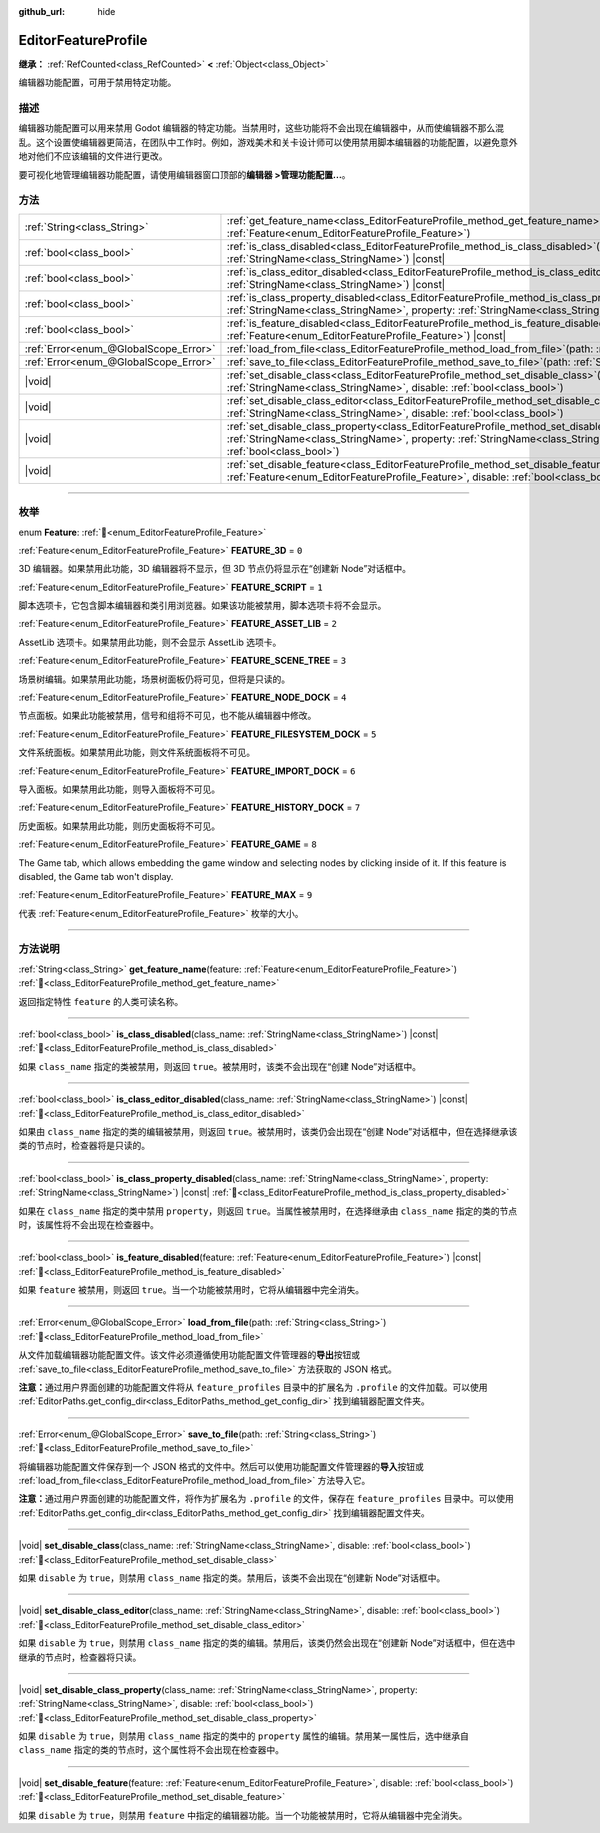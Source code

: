:github_url: hide

.. DO NOT EDIT THIS FILE!!!
.. Generated automatically from Godot engine sources.
.. Generator: https://github.com/godotengine/godot/tree/master/doc/tools/make_rst.py.
.. XML source: https://github.com/godotengine/godot/tree/master/doc/classes/EditorFeatureProfile.xml.

.. _class_EditorFeatureProfile:

EditorFeatureProfile
====================

**继承：** :ref:`RefCounted<class_RefCounted>` **<** :ref:`Object<class_Object>`

编辑器功能配置，可用于禁用特定功能。

.. rst-class:: classref-introduction-group

描述
----

编辑器功能配置可以用来禁用 Godot 编辑器的特定功能。当禁用时，这些功能将不会出现在编辑器中，从而使编辑器不那么混乱。这个设置使编辑器更简洁，在团队中工作时。例如，游戏美术和关卡设计师可以使用禁用脚本编辑器的功能配置，以避免意外地对他们不应该编辑的文件进行更改。

要可视化地管理编辑器功能配置，请使用编辑器窗口顶部的\ **编辑器 >管理功能配置...**\ 。

.. rst-class:: classref-reftable-group

方法
----

.. table::
   :widths: auto

   +---------------------------------------+--------------------------------------------------------------------------------------------------------------------------------------------------------------------------------------------------------------------------------------------+
   | :ref:`String<class_String>`           | :ref:`get_feature_name<class_EditorFeatureProfile_method_get_feature_name>`\ (\ feature\: :ref:`Feature<enum_EditorFeatureProfile_Feature>`\ )                                                                                             |
   +---------------------------------------+--------------------------------------------------------------------------------------------------------------------------------------------------------------------------------------------------------------------------------------------+
   | :ref:`bool<class_bool>`               | :ref:`is_class_disabled<class_EditorFeatureProfile_method_is_class_disabled>`\ (\ class_name\: :ref:`StringName<class_StringName>`\ ) |const|                                                                                              |
   +---------------------------------------+--------------------------------------------------------------------------------------------------------------------------------------------------------------------------------------------------------------------------------------------+
   | :ref:`bool<class_bool>`               | :ref:`is_class_editor_disabled<class_EditorFeatureProfile_method_is_class_editor_disabled>`\ (\ class_name\: :ref:`StringName<class_StringName>`\ ) |const|                                                                                |
   +---------------------------------------+--------------------------------------------------------------------------------------------------------------------------------------------------------------------------------------------------------------------------------------------+
   | :ref:`bool<class_bool>`               | :ref:`is_class_property_disabled<class_EditorFeatureProfile_method_is_class_property_disabled>`\ (\ class_name\: :ref:`StringName<class_StringName>`, property\: :ref:`StringName<class_StringName>`\ ) |const|                            |
   +---------------------------------------+--------------------------------------------------------------------------------------------------------------------------------------------------------------------------------------------------------------------------------------------+
   | :ref:`bool<class_bool>`               | :ref:`is_feature_disabled<class_EditorFeatureProfile_method_is_feature_disabled>`\ (\ feature\: :ref:`Feature<enum_EditorFeatureProfile_Feature>`\ ) |const|                                                                               |
   +---------------------------------------+--------------------------------------------------------------------------------------------------------------------------------------------------------------------------------------------------------------------------------------------+
   | :ref:`Error<enum_@GlobalScope_Error>` | :ref:`load_from_file<class_EditorFeatureProfile_method_load_from_file>`\ (\ path\: :ref:`String<class_String>`\ )                                                                                                                          |
   +---------------------------------------+--------------------------------------------------------------------------------------------------------------------------------------------------------------------------------------------------------------------------------------------+
   | :ref:`Error<enum_@GlobalScope_Error>` | :ref:`save_to_file<class_EditorFeatureProfile_method_save_to_file>`\ (\ path\: :ref:`String<class_String>`\ )                                                                                                                              |
   +---------------------------------------+--------------------------------------------------------------------------------------------------------------------------------------------------------------------------------------------------------------------------------------------+
   | |void|                                | :ref:`set_disable_class<class_EditorFeatureProfile_method_set_disable_class>`\ (\ class_name\: :ref:`StringName<class_StringName>`, disable\: :ref:`bool<class_bool>`\ )                                                                   |
   +---------------------------------------+--------------------------------------------------------------------------------------------------------------------------------------------------------------------------------------------------------------------------------------------+
   | |void|                                | :ref:`set_disable_class_editor<class_EditorFeatureProfile_method_set_disable_class_editor>`\ (\ class_name\: :ref:`StringName<class_StringName>`, disable\: :ref:`bool<class_bool>`\ )                                                     |
   +---------------------------------------+--------------------------------------------------------------------------------------------------------------------------------------------------------------------------------------------------------------------------------------------+
   | |void|                                | :ref:`set_disable_class_property<class_EditorFeatureProfile_method_set_disable_class_property>`\ (\ class_name\: :ref:`StringName<class_StringName>`, property\: :ref:`StringName<class_StringName>`, disable\: :ref:`bool<class_bool>`\ ) |
   +---------------------------------------+--------------------------------------------------------------------------------------------------------------------------------------------------------------------------------------------------------------------------------------------+
   | |void|                                | :ref:`set_disable_feature<class_EditorFeatureProfile_method_set_disable_feature>`\ (\ feature\: :ref:`Feature<enum_EditorFeatureProfile_Feature>`, disable\: :ref:`bool<class_bool>`\ )                                                    |
   +---------------------------------------+--------------------------------------------------------------------------------------------------------------------------------------------------------------------------------------------------------------------------------------------+

.. rst-class:: classref-section-separator

----

.. rst-class:: classref-descriptions-group

枚举
----

.. _enum_EditorFeatureProfile_Feature:

.. rst-class:: classref-enumeration

enum **Feature**: :ref:`🔗<enum_EditorFeatureProfile_Feature>`

.. _class_EditorFeatureProfile_constant_FEATURE_3D:

.. rst-class:: classref-enumeration-constant

:ref:`Feature<enum_EditorFeatureProfile_Feature>` **FEATURE_3D** = ``0``

3D 编辑器。如果禁用此功能，3D 编辑器将不显示，但 3D 节点仍将显示在“创建新 Node”对话框中。

.. _class_EditorFeatureProfile_constant_FEATURE_SCRIPT:

.. rst-class:: classref-enumeration-constant

:ref:`Feature<enum_EditorFeatureProfile_Feature>` **FEATURE_SCRIPT** = ``1``

脚本选项卡，它包含脚本编辑器和类引用浏览器。如果该功能被禁用，脚本选项卡将不会显示。

.. _class_EditorFeatureProfile_constant_FEATURE_ASSET_LIB:

.. rst-class:: classref-enumeration-constant

:ref:`Feature<enum_EditorFeatureProfile_Feature>` **FEATURE_ASSET_LIB** = ``2``

AssetLib 选项卡。如果禁用此功能，则不会显示 AssetLib 选项卡。

.. _class_EditorFeatureProfile_constant_FEATURE_SCENE_TREE:

.. rst-class:: classref-enumeration-constant

:ref:`Feature<enum_EditorFeatureProfile_Feature>` **FEATURE_SCENE_TREE** = ``3``

场景树编辑。如果禁用此功能，场景树面板仍将可见，但将是只读的。

.. _class_EditorFeatureProfile_constant_FEATURE_NODE_DOCK:

.. rst-class:: classref-enumeration-constant

:ref:`Feature<enum_EditorFeatureProfile_Feature>` **FEATURE_NODE_DOCK** = ``4``

节点面板。如果此功能被禁用，信号和组将不可见，也不能从编辑器中修改。

.. _class_EditorFeatureProfile_constant_FEATURE_FILESYSTEM_DOCK:

.. rst-class:: classref-enumeration-constant

:ref:`Feature<enum_EditorFeatureProfile_Feature>` **FEATURE_FILESYSTEM_DOCK** = ``5``

文件系统面板。如果禁用此功能，则文件系统面板将不可见。

.. _class_EditorFeatureProfile_constant_FEATURE_IMPORT_DOCK:

.. rst-class:: classref-enumeration-constant

:ref:`Feature<enum_EditorFeatureProfile_Feature>` **FEATURE_IMPORT_DOCK** = ``6``

导入面板。如果禁用此功能，则导入面板将不可见。

.. _class_EditorFeatureProfile_constant_FEATURE_HISTORY_DOCK:

.. rst-class:: classref-enumeration-constant

:ref:`Feature<enum_EditorFeatureProfile_Feature>` **FEATURE_HISTORY_DOCK** = ``7``

历史面板。如果禁用此功能，则历史面板将不可见。

.. _class_EditorFeatureProfile_constant_FEATURE_GAME:

.. rst-class:: classref-enumeration-constant

:ref:`Feature<enum_EditorFeatureProfile_Feature>` **FEATURE_GAME** = ``8``

The Game tab, which allows embedding the game window and selecting nodes by clicking inside of it. If this feature is disabled, the Game tab won't display.

.. _class_EditorFeatureProfile_constant_FEATURE_MAX:

.. rst-class:: classref-enumeration-constant

:ref:`Feature<enum_EditorFeatureProfile_Feature>` **FEATURE_MAX** = ``9``

代表 :ref:`Feature<enum_EditorFeatureProfile_Feature>` 枚举的大小。

.. rst-class:: classref-section-separator

----

.. rst-class:: classref-descriptions-group

方法说明
--------

.. _class_EditorFeatureProfile_method_get_feature_name:

.. rst-class:: classref-method

:ref:`String<class_String>` **get_feature_name**\ (\ feature\: :ref:`Feature<enum_EditorFeatureProfile_Feature>`\ ) :ref:`🔗<class_EditorFeatureProfile_method_get_feature_name>`

返回指定特性 ``feature`` 的人类可读名称。

.. rst-class:: classref-item-separator

----

.. _class_EditorFeatureProfile_method_is_class_disabled:

.. rst-class:: classref-method

:ref:`bool<class_bool>` **is_class_disabled**\ (\ class_name\: :ref:`StringName<class_StringName>`\ ) |const| :ref:`🔗<class_EditorFeatureProfile_method_is_class_disabled>`

如果 ``class_name`` 指定的类被禁用，则返回 ``true``\ 。被禁用时，该类不会出现在“创建 Node”对话框中。

.. rst-class:: classref-item-separator

----

.. _class_EditorFeatureProfile_method_is_class_editor_disabled:

.. rst-class:: classref-method

:ref:`bool<class_bool>` **is_class_editor_disabled**\ (\ class_name\: :ref:`StringName<class_StringName>`\ ) |const| :ref:`🔗<class_EditorFeatureProfile_method_is_class_editor_disabled>`

如果由 ``class_name`` 指定的类的编辑被禁用，则返回 ``true``\ 。被禁用时，该类仍会出现在“创建 Node”对话框中，但在选择继承该类的节点时，检查器将是只读的。

.. rst-class:: classref-item-separator

----

.. _class_EditorFeatureProfile_method_is_class_property_disabled:

.. rst-class:: classref-method

:ref:`bool<class_bool>` **is_class_property_disabled**\ (\ class_name\: :ref:`StringName<class_StringName>`, property\: :ref:`StringName<class_StringName>`\ ) |const| :ref:`🔗<class_EditorFeatureProfile_method_is_class_property_disabled>`

如果在 ``class_name`` 指定的类中禁用 ``property``\ ，则返回 ``true``\ 。当属性被禁用时，在选择继承由 ``class_name`` 指定的类的节点时，该属性将不会出现在检查器中。

.. rst-class:: classref-item-separator

----

.. _class_EditorFeatureProfile_method_is_feature_disabled:

.. rst-class:: classref-method

:ref:`bool<class_bool>` **is_feature_disabled**\ (\ feature\: :ref:`Feature<enum_EditorFeatureProfile_Feature>`\ ) |const| :ref:`🔗<class_EditorFeatureProfile_method_is_feature_disabled>`

如果 ``feature`` 被禁用，则返回 ``true``\ 。当一个功能被禁用时，它将从编辑器中完全消失。

.. rst-class:: classref-item-separator

----

.. _class_EditorFeatureProfile_method_load_from_file:

.. rst-class:: classref-method

:ref:`Error<enum_@GlobalScope_Error>` **load_from_file**\ (\ path\: :ref:`String<class_String>`\ ) :ref:`🔗<class_EditorFeatureProfile_method_load_from_file>`

从文件加载编辑器功能配置文件。该文件必须遵循使用功能配置文件管理器的\ **导出**\ 按钮或 :ref:`save_to_file<class_EditorFeatureProfile_method_save_to_file>` 方法获取的 JSON 格式。

\ **注意：**\ 通过用户界面创建的功能配置文件将从 ``feature_profiles`` 目录中的扩展名为 ``.profile`` 的文件加载。可以使用 :ref:`EditorPaths.get_config_dir<class_EditorPaths_method_get_config_dir>` 找到编辑器配置文件夹。

.. rst-class:: classref-item-separator

----

.. _class_EditorFeatureProfile_method_save_to_file:

.. rst-class:: classref-method

:ref:`Error<enum_@GlobalScope_Error>` **save_to_file**\ (\ path\: :ref:`String<class_String>`\ ) :ref:`🔗<class_EditorFeatureProfile_method_save_to_file>`

将编辑器功能配置文件保存到一个 JSON 格式的文件中。然后可以使用功能配置文件管理器的\ **导入**\ 按钮或 :ref:`load_from_file<class_EditorFeatureProfile_method_load_from_file>` 方法导入它。

\ **注意：**\ 通过用户界面创建的功能配置文件，将作为扩展名为 ``.profile`` 的文件，保存在 ``feature_profiles`` 目录中。可以使用 :ref:`EditorPaths.get_config_dir<class_EditorPaths_method_get_config_dir>` 找到编辑器配置文件夹。

.. rst-class:: classref-item-separator

----

.. _class_EditorFeatureProfile_method_set_disable_class:

.. rst-class:: classref-method

|void| **set_disable_class**\ (\ class_name\: :ref:`StringName<class_StringName>`, disable\: :ref:`bool<class_bool>`\ ) :ref:`🔗<class_EditorFeatureProfile_method_set_disable_class>`

如果 ``disable`` 为 ``true``\ ，则禁用 ``class_name`` 指定的类。禁用后，该类不会出现在“创建新 Node”对话框中。

.. rst-class:: classref-item-separator

----

.. _class_EditorFeatureProfile_method_set_disable_class_editor:

.. rst-class:: classref-method

|void| **set_disable_class_editor**\ (\ class_name\: :ref:`StringName<class_StringName>`, disable\: :ref:`bool<class_bool>`\ ) :ref:`🔗<class_EditorFeatureProfile_method_set_disable_class_editor>`

如果 ``disable`` 为 ``true``\ ，则禁用 ``class_name`` 指定的类的编辑。禁用后，该类仍然会出现在“创建新 Node”对话框中，但在选中继承的节点时，检查器将只读。

.. rst-class:: classref-item-separator

----

.. _class_EditorFeatureProfile_method_set_disable_class_property:

.. rst-class:: classref-method

|void| **set_disable_class_property**\ (\ class_name\: :ref:`StringName<class_StringName>`, property\: :ref:`StringName<class_StringName>`, disable\: :ref:`bool<class_bool>`\ ) :ref:`🔗<class_EditorFeatureProfile_method_set_disable_class_property>`

如果 ``disable`` 为 ``true``\ ，则禁用 ``class_name`` 指定的类中的 ``property`` 属性的编辑。禁用某一属性后，选中继承自 ``class_name`` 指定的类的节点时，这个属性将不会出现在检查器中。

.. rst-class:: classref-item-separator

----

.. _class_EditorFeatureProfile_method_set_disable_feature:

.. rst-class:: classref-method

|void| **set_disable_feature**\ (\ feature\: :ref:`Feature<enum_EditorFeatureProfile_Feature>`, disable\: :ref:`bool<class_bool>`\ ) :ref:`🔗<class_EditorFeatureProfile_method_set_disable_feature>`

如果 ``disable`` 为 ``true``\ ，则禁用 ``feature`` 中指定的编辑器功能。当一个功能被禁用时，它将从编辑器中完全消失。

.. |virtual| replace:: :abbr:`virtual (本方法通常需要用户覆盖才能生效。)`
.. |const| replace:: :abbr:`const (本方法无副作用，不会修改该实例的任何成员变量。)`
.. |vararg| replace:: :abbr:`vararg (本方法除了能接受在此处描述的参数外，还能够继续接受任意数量的参数。)`
.. |constructor| replace:: :abbr:`constructor (本方法用于构造某个类型。)`
.. |static| replace:: :abbr:`static (调用本方法无需实例，可直接使用类名进行调用。)`
.. |operator| replace:: :abbr:`operator (本方法描述的是使用本类型作为左操作数的有效运算符。)`
.. |bitfield| replace:: :abbr:`BitField (这个值是由下列位标志构成位掩码的整数。)`
.. |void| replace:: :abbr:`void (无返回值。)`
